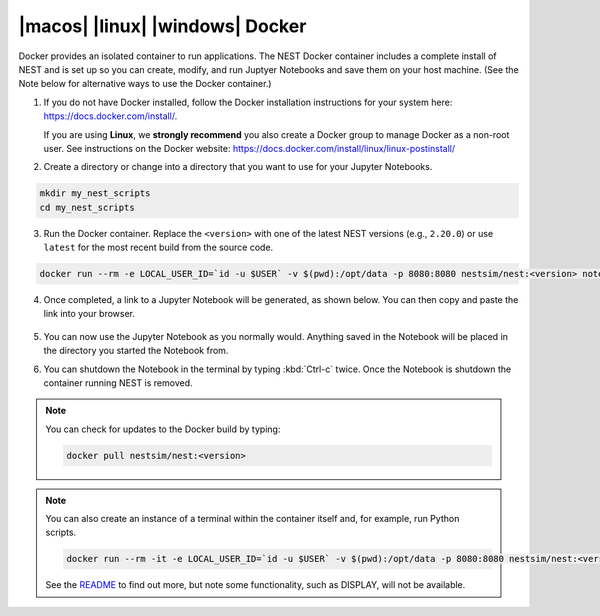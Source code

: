 .. _docker:

|macos| |linux| |windows| Docker
--------------------------------

Docker provides an isolated container to run applications. The
NEST Docker container includes a complete install of NEST and
is set up so you can create, modify, and run Juptyer Notebooks
and save them on your host machine.  (See the Note below for
alternative ways to use the Docker container.)

1. If you do not have Docker installed, follow the Docker
   installation instructions for your system here:
   https://docs.docker.com/install/.

   If you are using **Linux**, we **strongly recommend** you
   also create a Docker group to manage Docker as a non-root
   user. See instructions on the Docker website:
   https://docs.docker.com/install/linux/linux-postinstall/


2. Create a directory or change into a directory that you want
   to use for your Jupyter Notebooks.

.. code-block:: bash

    mkdir my_nest_scripts
    cd my_nest_scripts

3. Run the Docker container. Replace the ``<version>`` with one
   of the latest NEST versions (e.g., ``2.20.0``) or use
   ``latest`` for the most recent build from the source code.

.. code-block:: bash

    docker run --rm -e LOCAL_USER_ID=`id -u $USER` -v $(pwd):/opt/data -p 8080:8080 nestsim/nest:<version> notebook


4. Once completed, a link to a Jupyter Notebook will be
   generated, as shown below. You can then copy and paste the
   link into your browser.

    .. image:: ../static/img/docker_link.png
       :align: center
       :width: 1000px


5. You can now use the Jupyter Notebook as you normally
   would. Anything saved in the Notebook will be placed in the
   directory you started the Notebook from.

6. You can shutdown the Notebook in the terminal by typing
   :kbd:`Ctrl-c` twice.  Once the Notebook is shutdown the
   container running NEST is removed.


.. note::

    You can check for updates to the Docker build by typing:

    .. code-block:: bash

        docker pull nestsim/nest:<version>

.. note::

    You can also create an instance of a terminal within the container itself and, for example, run Python scripts.

    .. code-block::

        docker run --rm -it -e LOCAL_USER_ID=`id -u $USER` -v $(pwd):/opt/data -p 8080:8080 nestsim/nest:<version> /bin/bash

    See the `README <https://github.com/nest/nest-docker>`_ to find out more, but note some functionality, such as DISPLAY, will not be available.



